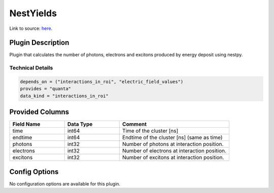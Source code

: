 ==========
NestYields
==========

Link to source: `here <https://github.com/XENONnT/fuse/blob/main/fuse/plugins/micro_physics/yields.py>`_.

Plugin Description
==================
Plugin that calculates the number of photons, electrons and excitons produced by
energy deposit using nestpy.


Technical Details
-----------------

.. code-block:: python

   depends_on = ("interactions_in_roi", "electric_field_values")
   provides = "quanta"
   data_kind = "interactions_in_roi"


Provided Columns
================

.. list-table::
   :widths: 25 25 50
   :header-rows: 1

   * - Field Name
     - Data Type
     - Comment
   * - time
     - int64
     - Time of the cluster [ns]
   * - endtime
     - int64
     - Endtime of the cluster [ns] (same as time)
   * - photons
     - int32
     - Number of photons at interaction position.
   * - electrons
     - int32
     - Number of electrons at interaction position.
   * - excitons
     - int32
     - Number of excitons at interaction position.


Config Options
==============

No configuration options are available for this plugin.